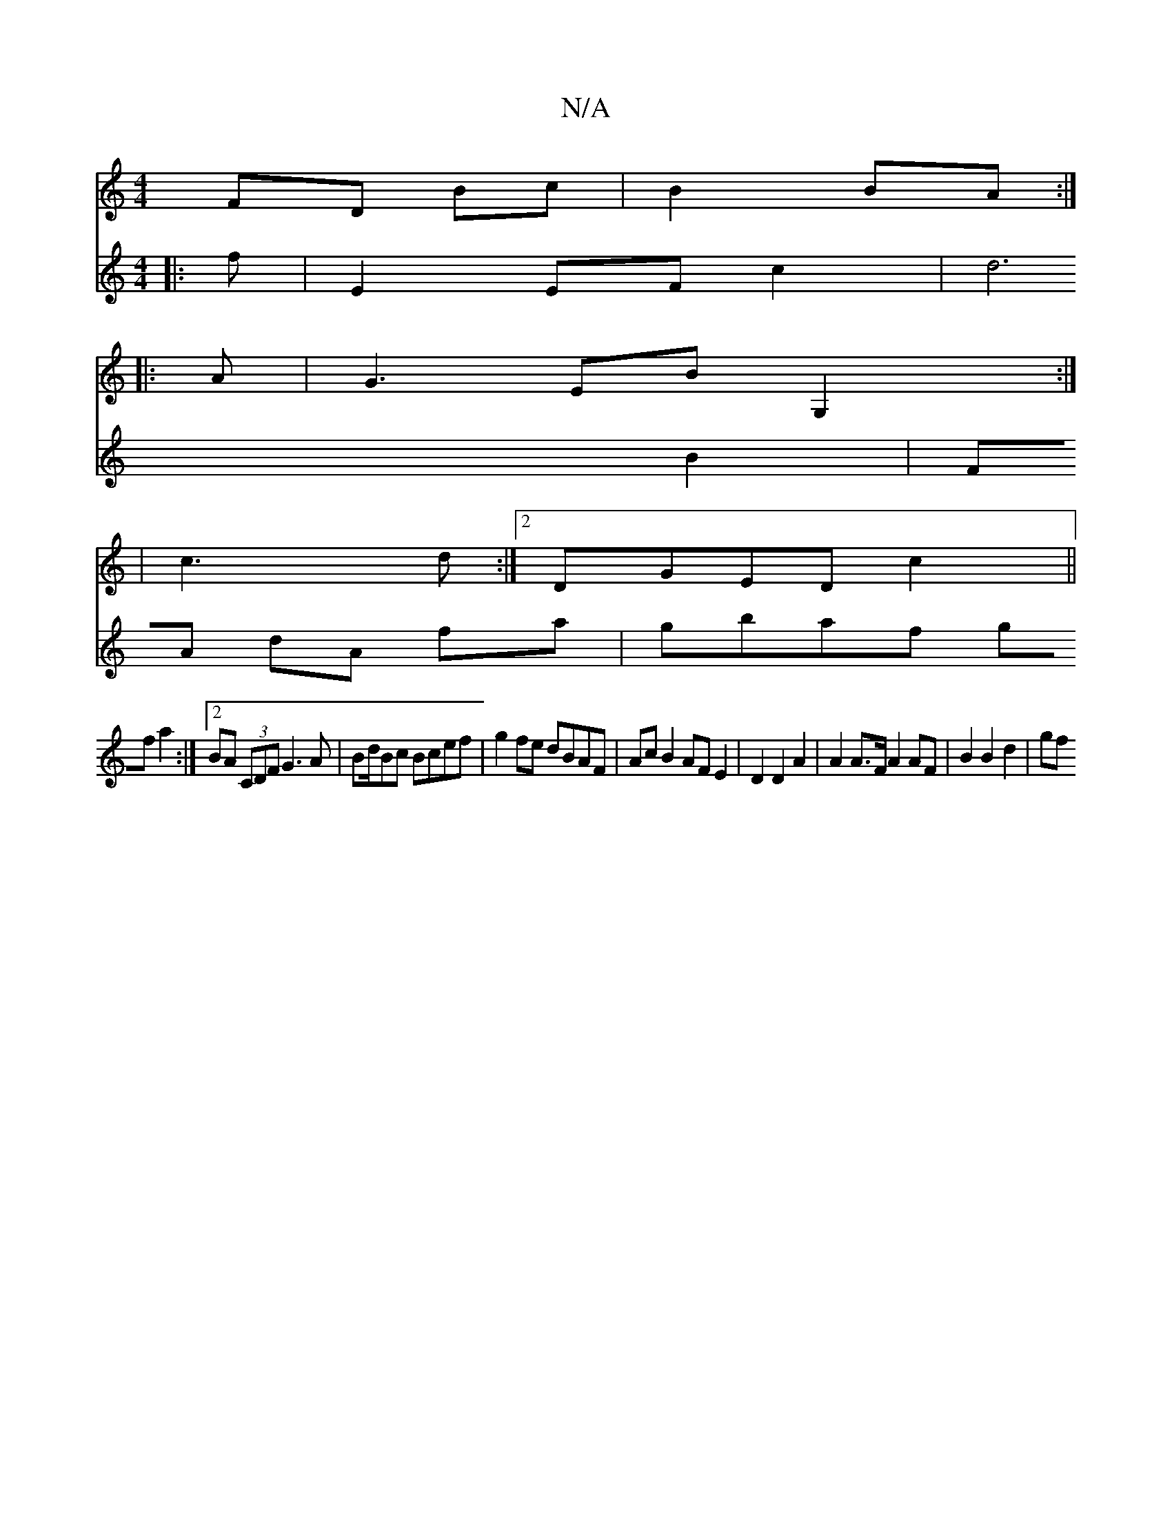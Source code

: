 X:1
T:N/A
M:4/4
R:N/A
K:Cmajor
FD Bc|B2 BA:|
|:A |G3 EBG,2:|
|: 
| c3 d:|2 DGED c2||
V:2
|:f|E2 EF- c2 | d6 B2 | FA dA fa | gbaf gf a2 :|2 BA (3CDF G3A|Bd/Bc Bcef |
g2 fe dBAF | Ac B2 AF E2 | D2 D2 A2 |
A2 A>F A2 AF | 
B2 B2 d2|
gf